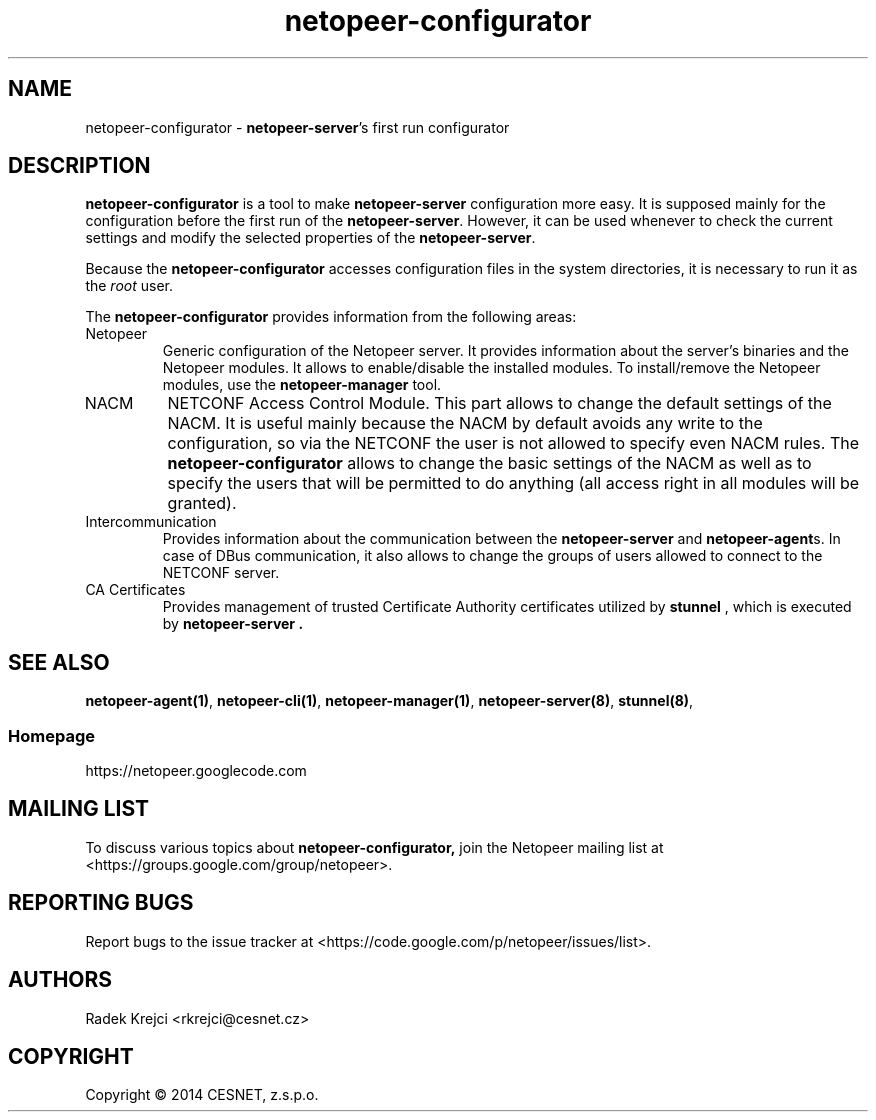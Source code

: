 .\" Process this file with
.\" groff -man -Tascii netopeer-configurator.1
.\"
.TH "netopeer-configurator" 1 "Fri Jun 13 2014" "Netopeer"
.SH NAME
netopeer-configurator \- \fBnetopeer-server\fR's first run configurator
.SH DESCRIPTION
.B netopeer-configurator
is a tool to make
.B netopeer-server
configuration more easy. It is supposed mainly for the configuration before the
first run of the
.BR netopeer-server .
However, it can be used whenever to check the current settings and modify the
selected properties of the
.BR netopeer-server .
.PP
Because the
.B netopeer-configurator
accesses configuration files in the system directories, it is necessary to run
it as the \fIroot\fR user.
.PP
The
.B netopeer-configurator
provides information from the following areas:
.IP Netopeer
Generic configuration of the Netopeer server. It provides information about the
server's binaries and the Netopeer modules. It allows to enable/disable the
installed modules. To install/remove the Netopeer modules, use the
.B netopeer-manager
tool.
.IP NACM
NETCONF Access Control Module. This part allows to change the default settings
of the NACM. It is useful mainly because the NACM by default avoids any write
to the configuration, so via the NETCONF the user is not allowed to specify even
NACM rules. The
.B netopeer-configurator
allows to change the basic settings of the NACM as well as to specify the users
that will be permitted to do anything (all access right in all modules will be
granted).
.IP Intercommunication
Provides information about the communication between the
.B netopeer-server
and
.BR netopeer-agent s.
In case of DBus communication, it also allows to change the groups of users
allowed to connect to the NETCONF server.
.IP "CA Certificates"
Provides management of trusted Certificate Authority certificates utilized by
.B stunnel
, which is executed by
.B netopeer-server .
.SH "SEE ALSO"
.BR netopeer-agent(1) ,
.BR netopeer-cli(1) ,
.BR netopeer-manager(1) ,
.BR netopeer-server(8) ,
.BR stunnel(8) ,
.SS Homepage
https://netopeer.googlecode.com
.SH MAILING LIST
To discuss various topics about
.B netopeer-configurator,
join the Netopeer mailing list at <https://groups.google.com/group/netopeer>.
.SH REPORTING BUGS
Report bugs to the issue tracker at <https://code.google.com/p/netopeer/issues/list>.
.SH AUTHORS
Radek Krejci <rkrejci@cesnet.cz>
.SH COPYRIGHT
Copyright \(co 2014 CESNET, z.s.p.o.


